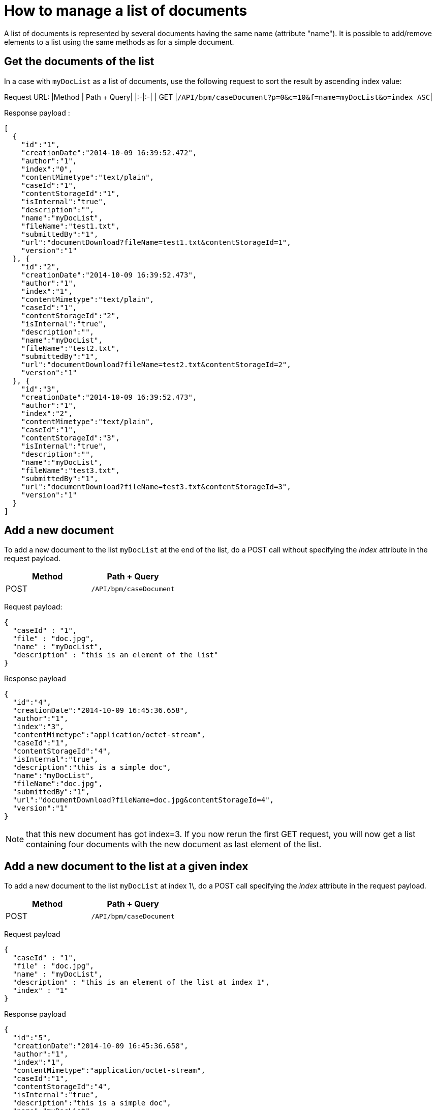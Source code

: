 = How to manage a list of documents

A list of documents is represented by several documents having the same name (attribute "name").
It is possible to add/remove elements to a list using the same methods as for a simple document.

== Get the documents of the list

In a case with `myDocList` as a list of documents, use the following request to sort the result by ascending index value:

Request URL:
|Method | Path + Query|
|:-|:-|
| GET |`/API/bpm/caseDocument?p=0&c=10&f=name=myDocList&o=index ASC`|

Response payload :

[source,json]
----
[
  {
    "id":"1",
    "creationDate":"2014-10-09 16:39:52.472",
    "author":"1",
    "index":"0",
    "contentMimetype":"text/plain",
    "caseId":"1",
    "contentStorageId":"1",
    "isInternal":"true",
    "description":"",
    "name":"myDocList",
    "fileName":"test1.txt",
    "submittedBy":"1",
    "url":"documentDownload?fileName=test1.txt&contentStorageId=1",
    "version":"1"
  }, {
    "id":"2",
    "creationDate":"2014-10-09 16:39:52.473",
    "author":"1",
    "index":"1",
    "contentMimetype":"text/plain",
    "caseId":"1",
    "contentStorageId":"2",
    "isInternal":"true",
    "description":"",
    "name":"myDocList",
    "fileName":"test2.txt",
    "submittedBy":"1",
    "url":"documentDownload?fileName=test2.txt&contentStorageId=2",
    "version":"1"
  }, {
    "id":"3",
    "creationDate":"2014-10-09 16:39:52.473",
    "author":"1",
    "index":"2",
    "contentMimetype":"text/plain",
    "caseId":"1",
    "contentStorageId":"3",
    "isInternal":"true",
    "description":"",
    "name":"myDocList",
    "fileName":"test3.txt",
    "submittedBy":"1",
    "url":"documentDownload?fileName=test3.txt&contentStorageId=3",
    "version":"1"
  }
]
----

== Add a new document

To add a new document to the list `myDocList` at the end of the list, do a POST call without specifying the _index_ attribute in the request payload.

|===
| Method | Path + Query

| POST
| `/API/bpm/caseDocument`
|===

Request payload:

[source,json]
----
{
  "caseId" : "1",
  "file" : "doc.jpg",
  "name" : "myDocList",
  "description" : "this is an element of the list"
}
----

Response payload

[source,json]
----
{
  "id":"4",
  "creationDate":"2014-10-09 16:45:36.658",
  "author":"1",
  "index":"3",
  "contentMimetype":"application/octet-stream",
  "caseId":"1",
  "contentStorageId":"4",
  "isInternal":"true",
  "description":"this is a simple doc",
  "name":"myDocList",
  "fileName":"doc.jpg",
  "submittedBy":"1",
  "url":"documentDownload?fileName=doc.jpg&contentStorageId=4",
  "version":"1"
}
----

NOTE: that this new document has got index=3.
If you now rerun the first GET request, you will now get a list containing four documents with the new document as last element of the list.

== Add a new document to the list at a given index

To add a new document to the list `myDocList` at index 1\, do a POST call specifying the _index_ attribute in the request payload.

|===
| Method | Path + Query

| POST
| `/API/bpm/caseDocument`
|===

Request payload

[source,json]
----
{
  "caseId" : "1",
  "file" : "doc.jpg",
  "name" : "myDocList",
  "description" : "this is an element of the list at index 1",
  "index" : "1"
}
----

Response payload

[source,json]
----
{
  "id":"5",
  "creationDate":"2014-10-09 16:45:36.658",
  "author":"1",
  "index":"1",
  "contentMimetype":"application/octet-stream",
  "caseId":"1",
  "contentStorageId":"4",
  "isInternal":"true",
  "description":"this is a simple doc",
  "name":"myDocList",
  "fileName":"doc.jpg",
  "submittedBy":"1",
  "url":"documentDownload?fileName=doc.jpg&contentStorageId=4",
  "version":"1"
}
----

NOTE: that this new document has index=1.

If you now rerun the request in Example 1, you will see that the indexes of the documents in myDocList have been
recalculated with respect to the newly added document index.

Knowing the document Id of a document list, it is possible to update it (PUT) and remove it(DELETE) as for a simple document.
